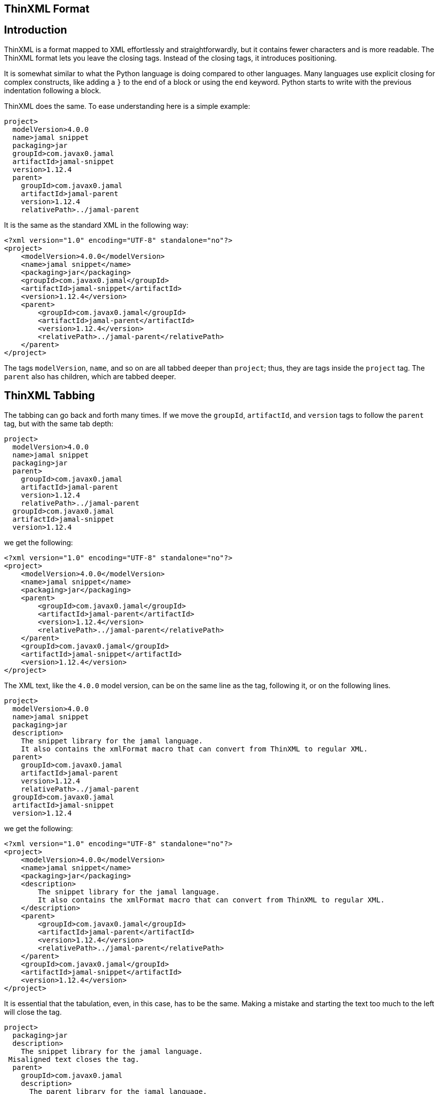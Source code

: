 == ThinXML Format



== Introduction

ThinXML is a format mapped to XML effortlessly and straightforwardly, but it contains fewer characters and is more readable.
The ThinXML format lets you leave the closing tags.
Instead of the closing tags, it introduces positioning.

It is somewhat similar to what the Python language is doing compared to other languages.
Many languages use explicit closing for complex constructs, like adding a `}` to the end of a block or using the `end` keyword.
Python starts to write with the previous indentation following a block.

ThinXML does the same.
To ease understanding here is a simple example:

[source]
----
project>
  modelVersion>4.0.0
  name>jamal snippet
  packaging>jar
  groupId>com.javax0.jamal
  artifactId>jamal-snippet
  version>1.12.4
  parent>
    groupId>com.javax0.jamal
    artifactId>jamal-parent
    version>1.12.4
    relativePath>../jamal-parent
----

It is the same as the standard XML in the following way:

[source]
----
<?xml version="1.0" encoding="UTF-8" standalone="no"?>
<project>
    <modelVersion>4.0.0</modelVersion>
    <name>jamal snippet</name>
    <packaging>jar</packaging>
    <groupId>com.javax0.jamal</groupId>
    <artifactId>jamal-snippet</artifactId>
    <version>1.12.4</version>
    <parent>
        <groupId>com.javax0.jamal</groupId>
        <artifactId>jamal-parent</artifactId>
        <version>1.12.4</version>
        <relativePath>../jamal-parent</relativePath>
    </parent>
</project>
----


The tags `modelVersion`, `name`, and so on are all tabbed deeper than `project`; thus, they are tags inside the `project` tag.
The `parent` also has children, which are tabbed deeper.

== ThinXML Tabbing

The tabbing can go back and forth many times.
If we move the `groupId`, `artifactId`, and `version` tags to follow the `parent` tag, but with the same tab depth:

[source]
----
project>
  modelVersion>4.0.0
  name>jamal snippet
  packaging>jar
  parent>
    groupId>com.javax0.jamal
    artifactId>jamal-parent
    version>1.12.4
    relativePath>../jamal-parent
  groupId>com.javax0.jamal
  artifactId>jamal-snippet
  version>1.12.4
----

we get the following:

[source]
----
<?xml version="1.0" encoding="UTF-8" standalone="no"?>
<project>
    <modelVersion>4.0.0</modelVersion>
    <name>jamal snippet</name>
    <packaging>jar</packaging>
    <parent>
        <groupId>com.javax0.jamal</groupId>
        <artifactId>jamal-parent</artifactId>
        <version>1.12.4</version>
        <relativePath>../jamal-parent</relativePath>
    </parent>
    <groupId>com.javax0.jamal</groupId>
    <artifactId>jamal-snippet</artifactId>
    <version>1.12.4</version>
</project>
----


The XML text, like the `4.0.0` model version, can be on the same line as the tag, following it, or on the following lines.

[source]
----
project>
  modelVersion>4.0.0
  name>jamal snippet
  packaging>jar
  description>
    The snippet library for the jamal language.
    It also contains the xmlFormat macro that can convert from ThinXML to regular XML.
  parent>
    groupId>com.javax0.jamal
    artifactId>jamal-parent
    version>1.12.4
    relativePath>../jamal-parent
  groupId>com.javax0.jamal
  artifactId>jamal-snippet
  version>1.12.4
----

we get the following:

[source]
----
<?xml version="1.0" encoding="UTF-8" standalone="no"?>
<project>
    <modelVersion>4.0.0</modelVersion>
    <name>jamal snippet</name>
    <packaging>jar</packaging>
    <description>
        The snippet library for the jamal language.
        It also contains the xmlFormat macro that can convert from ThinXML to regular XML.
    </description>
    <parent>
        <groupId>com.javax0.jamal</groupId>
        <artifactId>jamal-parent</artifactId>
        <version>1.12.4</version>
        <relativePath>../jamal-parent</relativePath>
    </parent>
    <groupId>com.javax0.jamal</groupId>
    <artifactId>jamal-snippet</artifactId>
    <version>1.12.4</version>
</project>
----


It is essential that the tabulation, even, in this case, has to be the same.
Making a mistake and starting the text too much to the left will close the tag.

[source]
----
project>
  packaging>jar
  description>
    The snippet library for the jamal language.
 Misaligned text closes the tag.
  parent>
    groupId>com.javax0.jamal
    description>
      The parent library for the jamal language.
 This misplaced text will close the parent tag also.
    relativePath>../jamal-parent
  groupId>com.javax0.jamal
  artifactId>jamal-snippet
  version>1.12.4
----

will be

[source]
----
<?xml version="1.0" encoding="UTF-8" standalone="no"?>
<project>
    <packaging>jar</packaging>
    <description>
        The snippet library for the jamal language.
    </description>
        Misaligned text closes the tag.

    <parent>
        <groupId>com.javax0.jamal</groupId>
        <description>
            The parent library for the jamal language.
        </description>
    </parent>
        This misplaced text will close the parent tag also.

    <relativePath>../jamal-parent</relativePath>
    <groupId>com.javax0.jamal</groupId>
    <artifactId>jamal-snippet</artifactId>
    <version>1.12.4</version>
</project>
----


When you place more than one tag on a single line the tabbing counts only for the first one.
For example:

[source]
----
jb:project xmlns:jb="https://www.007.com">
  jb:films>jb:film id="goldfinger">girls>
    jb:girl id="Pussy Galore">
      jb:year>1925
    jb:girl id="Jill Masterton">
      jb:year>1937
    jb:girl id="Tilly Masterson">
      jb:year>1941
----

will result in:

[source]
----
<?xml version="1.0" encoding="UTF-8" standalone="no"?>
<jb:project xmlns:jb="https://www.007.com">
    <jb:films>
        <jb:film id="goldfinger">
            <girls>
                <jb:girl id="Pussy Galore">
                    <jb:year>1925</jb:year>
                </jb:girl>
                <jb:girl id="Jill Masterton">
                    <jb:year>1937</jb:year>
                </jb:girl>
                <jb:girl id="Tilly Masterson">
                    <jb:year>1941</jb:year>
                </jb:girl>
            </girls>
        </jb:film>
    </jb:films>
</jb:project>
----


This example also demonstrates the use of nameSpaces in ThinXML.

Even though the `girl` tags are on a column left to the start of the `girls` or `film` tags, the tabbing counts only for the first one.
The tags that are on the same line inherit the tag positions of the first tag on the line.

This way, you cannot insert more than one `film` tags following the joined line.
To do that you have to split the opening line into separate lines.

[source]
----
project>
  films>
    film id="goldfinger">
      girls>
        girl id="Pussy Galore">
          year>1925
        girl id="Jill Masterton">
          year>1937
        girl id="Tilly Masterson">
          year>1941
    film id="casino royale">girls>
      girl id="Vesper Lynd">
        year>1923
----

will result in:

[source]
----
<?xml version="1.0" encoding="UTF-8" standalone="no"?>
<project>
    <films>
        <film id="goldfinger">
            <girls>
                <girl id="Pussy Galore">
                    <year>1925</year>
                </girl>
                <girl id="Jill Masterton">
                    <year>1937</year>
                </girl>
                <girl id="Tilly Masterson">
                    <year>1941</year>
                </girl>
            </girls>
        </film>
        <film id="casino royale">
            <girls>
                <girl id="Vesper Lynd">
                    <year>1923</year>
                </girl>
            </girls>
        </film>
    </films>
</project>
----


This way the tabbing can be more condensed for deep XML structures, and the same time it is more readable where the individual tags are closed.
If you could close a tag standing in line after another tag the readability would suffer.

== Attributes

The tags in ThinXML can also have attributes.
Attributes can be written with `"` separators only.
The `'` character is not allowed as a separator.
If the attribute value does not have space, then the `"` around the value is optional.

[source]
----
project name="prohibited" note="real POM XML does not have attributes">
    packaging>jar
    description format=plain>
     Just some dummy description
  parent>
    groupId value="com.java0.jamal">
  groupId>com.javax0.jamal
  artifactId>jamal-snippet
  version>1.12.4
----

All the tags will have attributes surrounded with `"` characters in the output.

[source]
----
<?xml version="1.0" encoding="UTF-8" standalone="no"?>
<project name="prohibited" note="real POM XML does not have attributes">
    <packaging>jar</packaging>
    <description format="plain">
        Just some dummy description
    </description>
    <parent>
        <groupId value="com.java0.jamal"/>
    </parent>
    <groupId>com.javax0.jamal</groupId>
    <artifactId>jamal-snippet</artifactId>
    <version>1.12.4</version>
</project>
----


== XML tags in ThinXML

You can also include regular XML tags into think XML.
You can manage the file even if the tabbing would otherwise go excessive.
For example, the following example has gone with tabbing a bit too far to the right:

[source]
----
project>
       modelVersion>4.0.0
       name>jamal snippet
       packaging>jar
       profiles>profile>
                  id>release
                  build>plugins>plugin>
                                    groupId>org.apache.maven.plugins
                                    artifactId>maven-gpg-plugin
                                    version>3.0.1
                                    executions>execution>
                                                 id>sign-artifacts
                                                 phase>verify
                                                 goals>goal>sign
----

It is still correct and works as expected:

[source]
----
<?xml version="1.0" encoding="UTF-8" standalone="no"?>
<project>
    <modelVersion>4.0.0</modelVersion>
    <name>jamal snippet</name>
    <packaging>jar</packaging>
    <profiles>
        <profile>
            <id>release</id>
            <build>
                <plugins>
                    <plugin>
                        <groupId>org.apache.maven.plugins</groupId>
                        <artifactId>maven-gpg-plugin</artifactId>
                        <version>3.0.1</version>
                        <executions>
                            <execution>
                                <id>sign-artifacts</id>
                                <phase>verify</phase>
                                <goals>
                                    <goal>sign</goal>
                                </goals>
                            </execution>
                        </executions>
                    </plugin>
                </plugins>
            </build>
        </profile>
    </profiles>
</project>
----


This example does not achieve the original aim of ThinXML to have readable and straightforward XML structured data.
This can be amended including normal XML tags into think XML:

[source]
----
project>
       modelVersion>4.0.0
       name>jamal snippet
       packaging>jar
       profiles>profile>
                  id>release
                  build>plugins>
         <plugin>
           groupId>org.apache.maven.plugins
           artifactId>maven-gpg-plugin
           version>3.0.1
           executions>execution>
                        id>sign-artifacts
                        phase>verify
                        goals>goal>sign
         </plugin>
----

It will result in the same as the previous example:

[source]
----
<?xml version="1.0" encoding="UTF-8" standalone="no"?>
<project>
    <modelVersion>4.0.0</modelVersion>
    <name>jamal snippet</name>
    <packaging>jar</packaging>
    <profiles>
        <profile>
            <id>release</id>
            <build>
                <plugins>
                    <plugin>
                        <groupId>org.apache.maven.plugins</groupId>
                        <artifactId>maven-gpg-plugin</artifactId>
                        <version>3.0.1</version>
                        <executions>
                            <execution>
                                <id>sign-artifacts</id>
                                <phase>verify</phase>
                                <goals>
                                    <goal>sign</goal>
                                </goals>
                            </execution>
                        </executions>
                    </plugin>
                </plugins>
            </build>
        </profile>
    </profiles>
</project>
----


The tabulation of the XML part is not essential and is generally ignored.
After an opening XML tag, the ThinXML tabbing is reset and gets back to the previous level after the closing XML tag.
It can start to the left of the previous tags; the already opened tags will not be closed.
The only important rule is that you should align the ThinXML inside the opening and closing tags.

The opened XML tag has to be closed with the closing tag.
There is no shorthand for that.

You can embed XML into the ThinXML and ThinXML into the XML into any level deep.
For example the previous example can also be written as:

[source]
----
project>
       modelVersion>4.0.0
       name>jamal snippet
       packaging>jar
       profiles>profile>
                  id>release
                  build>plugins>
         <plugin>
           groupId>org.apache.maven.plugins
           artifactId>maven-gpg-plugin
           version>3.0.1
           executions>
                            <execution>
   id>sign-artifacts
   phase>verify
   goals>goal>sign
           </execution>
         </plugin>
----

and it still gets the same output:

[source]
----
<?xml version="1.0" encoding="UTF-8" standalone="no"?>
<project>
    <modelVersion>4.0.0</modelVersion>
    <name>jamal snippet</name>
    <packaging>jar</packaging>
    <profiles>
        <profile>
            <id>release</id>
            <build>
                <plugins>
                    <plugin>
                        <groupId>org.apache.maven.plugins</groupId>
                        <artifactId>maven-gpg-plugin</artifactId>
                        <version>3.0.1</version>
                        <executions>
                            <execution>
                                <id>sign-artifacts</id>
                                <phase>verify</phase>
                                <goals>
                                    <goal>sign</goal>
                                </goals>
                            </execution>
                        </executions>
                    </plugin>
                </plugins>
            </build>
        </profile>
    </profiles>
</project>
----


== CDATA

ThinXML can contain CDATA sections.
A CDATA section should start on a separate line and should end on its own line.
The start of the CDATA section is any line that starts with `<![CDATA[`.
Then end of the section is the line that ends with `]]>`.

[source]
----
project>
     name>jamal snippet
     <![CDATA[ you can have text already here
content verbatim    anything can come here <>!
and finally something else]]>
     packaging>super
----

is representing the XML

[source]
----
<?xml version="1.0" encoding="UTF-8" standalone="no"?>
<project>
    <name>jamal snippet</name><![CDATA[ you can have text already here
content verbatim    anything can come here <>!
and finally something else]]>
    <packaging>super</packaging>
</project>
----


The position of the `<![CDATA[` controls which tags are closed before the CDATA section.
In the example above the CDATA section closes the `name` tag, as it appears on the same tabbing level.
If we increase the tabbing it does not close the `name` tag.

[source]
----
project>
    name>jamal snippet
     <![CDATA[ you can have text already here
content verbatim    anything can come here <>!
and finally something else]]>
    packaging>super
----

will result in the following output:

[source]
----
<?xml version="1.0" encoding="UTF-8" standalone="no"?>
<project>
    <name>jamal snippet<![CDATA[ you can have text already here
content verbatim    anything can come here <>!
and finally something else]]></name>
    <packaging>super</packaging>
</project>
----


== ThinXML is not Yaml

Although there are overlapping features ThinXML is not Yaml, and it is not the reimplementation of Yaml.
ThinXML uses tabbing to structure data, just like Yaml, and it may lure to the fals conclusion that this is just another Yaml.
Yaml is an object serialisation format, where you can define data types, circular references, and so on.
XML is a data description format.
It is one abstraction layer above the objects.
XML and Yaml serve different purposes even though you could use the one where the other is used.
Both has its purposes, advantages, and disadvantages making them perfect fit for different cases.
ThinXML may look like a bit as Yaml because of the tabbing, but it is not.

NOTE: ThinXML is essentially XML.

It is intended replacing XML as a format, where preferable, and possible to insert the converter into the processing.
It is not a new structure.
It is still XML expressed in a different way.

== Implementation

The ThinXML converter is implemented in the Jamal Snippet module and can be used with the macro `xmlFormat`.
The primary purpose of developing ThinXML was to support Maven POM shortening while keeping it strictly XML.
You can use the Jamal Maven extension (not a plugin!) to instruct Maven to locate and parse the POM via the extension.

